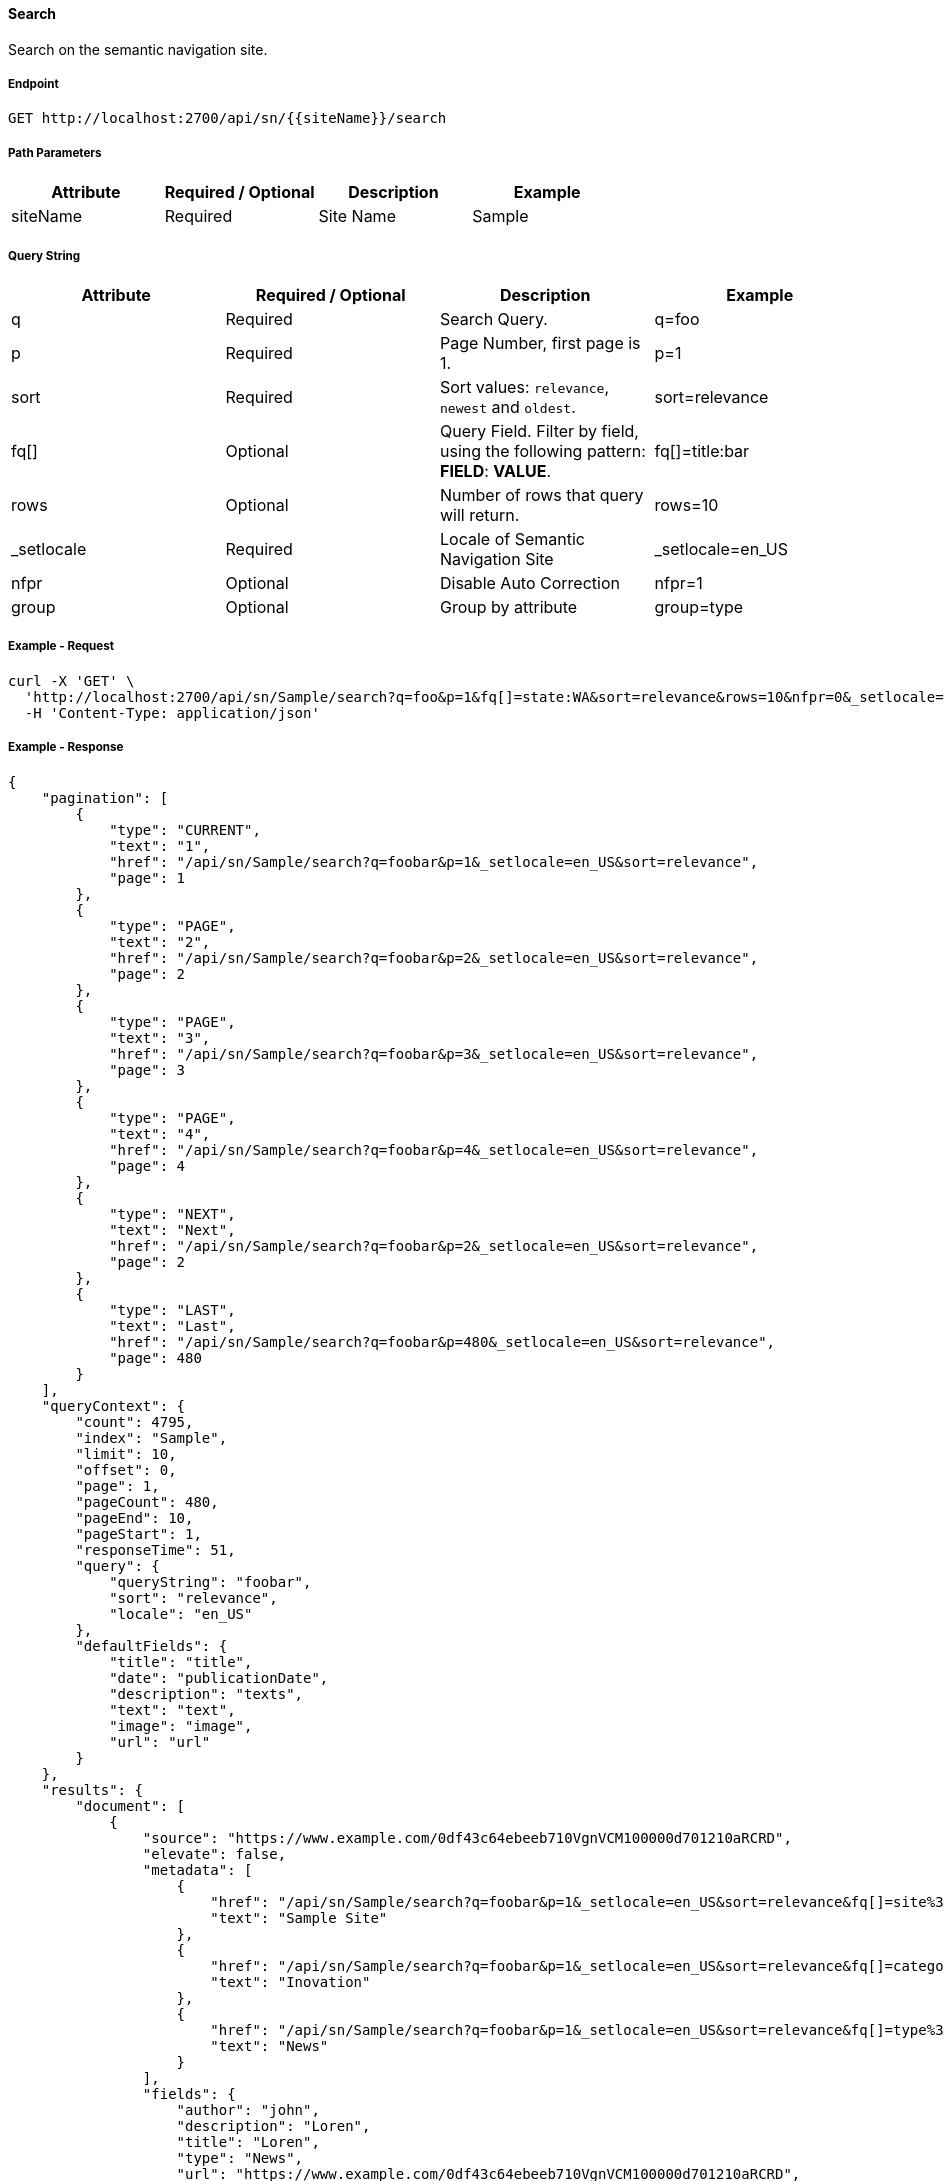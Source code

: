 ==== Search

Search on the semantic navigation site.

===== Endpoint
....
GET http://localhost:2700/api/sn/{{siteName}}/search
....

===== Path Parameters
[%header,cols=4*] 
|===
| Attribute | Required / Optional | Description | Example
| siteName | Required | Site Name | Sample
|===

===== Query String
[%header,cols=4*] 
|===
| Attribute | Required / Optional | Description | Example
| q | Required | Search Query. | q=foo
| p | Required | Page Number, first page is 1. | p=1
| sort | Required | Sort values: `relevance`, `newest` and `oldest`. | sort=relevance
| fq[] | Optional | Query Field. Filter by field, using the following pattern: *FIELD*: *VALUE*. | fq[]=title:bar
| rows | Optional | Number of rows that query will return. | rows=10
| _setlocale | Required | Locale of Semantic Navigation Site | _setlocale=en_US
| nfpr | Optional | Disable Auto Correction | nfpr=1
| group | Optional | Group by attribute | group=type
|===

===== Example - Request
```bash
curl -X 'GET' \
  'http://localhost:2700/api/sn/Sample/search?q=foo&p=1&fq[]=state:WA&sort=relevance&rows=10&nfpr=0&_setlocale=en_US' \
  -H 'Content-Type: application/json'
```

===== Example - Response
```json
{
    "pagination": [
        {
            "type": "CURRENT",
            "text": "1",
            "href": "/api/sn/Sample/search?q=foobar&p=1&_setlocale=en_US&sort=relevance",
            "page": 1
        },
        {
            "type": "PAGE",
            "text": "2",
            "href": "/api/sn/Sample/search?q=foobar&p=2&_setlocale=en_US&sort=relevance",
            "page": 2
        },
        {
            "type": "PAGE",
            "text": "3",
            "href": "/api/sn/Sample/search?q=foobar&p=3&_setlocale=en_US&sort=relevance",
            "page": 3
        },
        {
            "type": "PAGE",
            "text": "4",
            "href": "/api/sn/Sample/search?q=foobar&p=4&_setlocale=en_US&sort=relevance",
            "page": 4
        },
        {
            "type": "NEXT",
            "text": "Next",
            "href": "/api/sn/Sample/search?q=foobar&p=2&_setlocale=en_US&sort=relevance",
            "page": 2
        },
        {
            "type": "LAST",
            "text": "Last",
            "href": "/api/sn/Sample/search?q=foobar&p=480&_setlocale=en_US&sort=relevance",
            "page": 480
        }
    ],
    "queryContext": {
        "count": 4795,
        "index": "Sample",
        "limit": 10,
        "offset": 0,
        "page": 1,
        "pageCount": 480,
        "pageEnd": 10,
        "pageStart": 1,
        "responseTime": 51,
        "query": {
            "queryString": "foobar",
            "sort": "relevance",
            "locale": "en_US"
        },
        "defaultFields": {
            "title": "title",
            "date": "publicationDate",
            "description": "texts",
            "text": "text",
            "image": "image",
            "url": "url"
        }
    },
    "results": {
        "document": [
            {
                "source": "https://www.example.com/0df43c64ebeeb710VgnVCM100000d701210aRCRD",
                "elevate": false,
                "metadata": [
                    {
                        "href": "/api/sn/Sample/search?q=foobar&p=1&_setlocale=en_US&sort=relevance&fq[]=site%3ASample Site",
                        "text": "Sample Site"
                    },
                    {
                        "href": "/api/sn/Sample/search?q=foobar&p=1&_setlocale=en_US&sort=relevance&fq[]=categories%3AInova%C3%A7%C3%A3o",
                        "text": "Inovation"
                    },
                    {
                        "href": "/api/sn/Sample/search?q=foobar&p=1&_setlocale=en_US&sort=relevance&fq[]=type%3ANews",
                        "text": "News"
                    }
                ],
                "fields": {
                    "author": "john",
                    "description": "Loren",
                    "title": "Loren",
                    "type": "News",
                    "url": "https://www.example.com/0df43c64ebeeb710VgnVCM100000d701210aRCRD",
                    "state": [
                        "MA"
                    ],
                    "modificationDate": "2021-09-16T13:28:54.000+00:00",
                    "site": "Sample Site",
                    "texts": [
                        "..."
                    ],
                    "provider": "Sample Site",
                    "_version_": 1765073243578826752,
                    "id": "0df43c64ebeeb710VgnVCM100000d701210aRCRD",
                    "categories": [
                        "Inovation"
                    ],
                    "source_apps": [
                        "WEM"
                    ],
                    "publicationDate": "2021-09-16T13:28:59.000+00:00"
                }
            }
        ]
    },
    "groups": [],
    "widget": {
        "facet": [
            {
                "facets": [
                    {
                        "count": 2343,
                        "link": "/api/sn/Sample/search?q=foobar&p=1&_setlocale=en_US&sort=relevance&fq[]=type%3AArticle",
                        "label": "Article"
                    },
                    {
                        "count": 485,
                        "link": "/api/sn/Sample/search?q=foobar&p=1&_setlocale=en_US&sort=relevance&fq[]=type%3ANews",
                        "label": "News"
                    },
                    {
                        "count": 267,
                        "link": "/api/sn/Sample/search?q=foobar&p=1&_setlocale=en_US&sort=relevance&fq[]=type%3AVideo",
                        "label": "Video"
                    },
                    {
                        "count": 171,
                        "link": "/api/sn/Sample/search?q=foobar&p=1&_setlocale=en_US&sort=relevance&fq[]=type%3AFaq",
                        "label": "Faq"
                    }
                ],
                "label": {
                    "lang": "en",
                    "text": "Types"
                },
                "name": "type",
                "description": "Content Type Field",
                "type": "STRING",
                "multiValued": false
            },
            {
                "facets": [
                    {
                        "count": 4764,
                        "link": "/api/sn/Sample/search?q=foobar&p=1&_setlocale=en_US&sort=relevance&fq[]=site%3ASample Site",
                        "label": "Sample Site"
                    }
                ],
                "label": {
                    "lang": "en",
                    "text": "Sites"
                },
                "name": "site",
                "description": "Site Name",
                "type": "STRING",
                "multiValued": false
            },
            {
                "facets": [
                    {
                        "count": 2603,
                        "link": "/api/sn/Sample/search?q=foobar&p=1&_setlocale=en_US&sort=relevance&fq[]=categories%3AInova%C3%A7%C3%A3o",
                        "label": "Inovation"
                    },
                    {
                        "count": 300,
                        "link": "/api/sn/Sample/search?q=foobar&p=1&_setlocale=en_US&sort=relevance&fq[]=categories%3AINOVA%C3%87%C3%83O",
                        "label": "Inovation"
                    }                 
                ],
                "label": {
                    "lang": "en",
                    "text": "Categories"
                },
                "name": "categories",
                "description": "Categories",
                "type": "STRING",
                "multiValued": true
            },
            {
                "facets": [
                    {
                        "count": 2145,
                        "link": "/api/sn/Sample/search?q=foobar&p=1&_setlocale=en_US&sort=relevance&fq[]=state%3ANA",
                        "label": "NA"
                    },
                    {
                        "count": 325,
                        "link": "/api/sn/Sample/search?q=foobar&p=1&_setlocale=en_US&sort=relevance&fq[]=state%3ASC",
                        "label": "SC"
                    },
                    {
                        "count": 297,
                        "link": "/api/sn/Sample/search?q=foobar&p=1&_setlocale=en_US&sort=relevance&fq[]=state%3APE",
                        "label": "PE"
                    }
                ],
                "label": {
                    "lang": "en",
                    "text": "States"
                },
                "name": "state",
                "description": "State",
                "type": "STRING",
                "multiValued": true
            }
        ],
        "facetToRemove": null,
        "similar": null,
        "spellCheck": {
            "correctedText": false,
            "usingCorrectedText": true,
            "original": {
                "text": "foobar",
                "link": "/api/sn/Sample/search?q=foobar&p=1&_setlocale=en_US&sort=relevance&nfpr=1"
            },
            "corrected": {
                "text": "",
                "link": "/api/sn/Sample/search?q=&p=1&_setlocale=en_US&sort=relevance"
            }
        },
        "locales": [
            {
                "locale": "en_US",
                "link": "/api/sn/Sample/search?q=foobar&p=1&_setlocale=en_US&sort=relevance"
            }
        ],
        "spotlights": []
    }
}
```